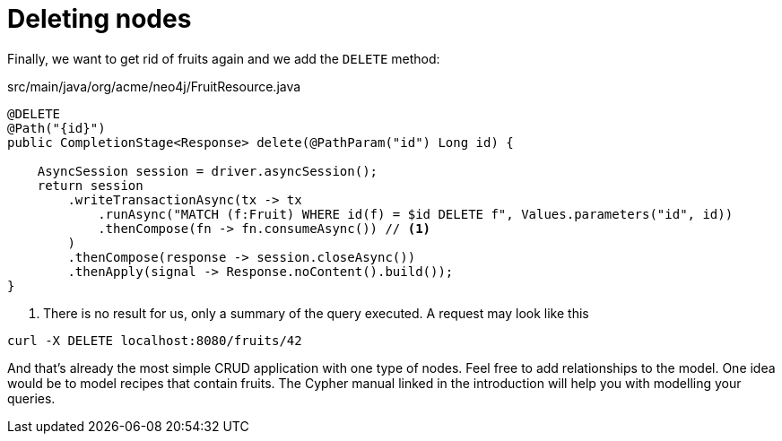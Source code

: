 [id="deleting-nodes_{context}"]
= Deleting nodes

Finally, we want to get rid of fruits again and we add the `DELETE` method:

.src/main/java/org/acme/neo4j/FruitResource.java
[source,java]
----
@DELETE
@Path("{id}")
public CompletionStage<Response> delete(@PathParam("id") Long id) {

    AsyncSession session = driver.asyncSession();
    return session
        .writeTransactionAsync(tx -> tx
            .runAsync("MATCH (f:Fruit) WHERE id(f) = $id DELETE f", Values.parameters("id", id))
            .thenCompose(fn -> fn.consumeAsync()) // <1>
        )
        .thenCompose(response -> session.closeAsync())
        .thenApply(signal -> Response.noContent().build());
}
----
[arabic]
<1> There is no result for us, only a summary of the query executed.
A request may look like this

[source,shell]
----
curl -X DELETE localhost:8080/fruits/42
----

And that's already the most simple CRUD application with one type of nodes.
Feel free to add relationships to the model.
One idea would be to model recipes that contain fruits.
The Cypher manual linked in the introduction will help you with modelling your queries.